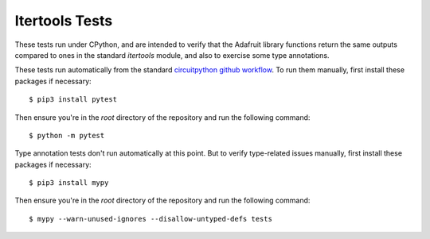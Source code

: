 ..
  SPDX-FileCopyrightText: KB Sriram
  SPDX-License-Identifier: MIT
..

Itertools Tests
===============

These tests run under CPython, and are intended to verify that the
Adafruit library functions return the same outputs compared to ones in
the standard `itertools` module, and also to exercise some type
annotations.

These tests run automatically from the standard `circuitpython github
workflow <wf_>`_. To run them manually, first install these packages
if necessary::

  $ pip3 install pytest

Then ensure you're in the *root* directory of the repository and run
the following command::

  $ python -m pytest

Type annotation tests don't run automatically at this point. But to
verify type-related issues manually, first install these packages if
necessary::

  $ pip3 install mypy

Then ensure you're in the *root* directory of the repository and run
the following command::

  $ mypy --warn-unused-ignores --disallow-untyped-defs tests


.. _wf: https://github.com/adafruit/workflows-circuitpython-libs/blob/6e1562eaabced4db1bd91173b698b1cc1dfd35ab/build/action.yml#L78-L84
